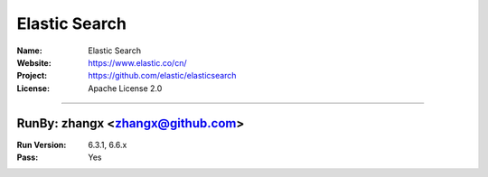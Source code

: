 ##########################
Elastic Search
##########################


:Name: Elastic Search
:Website: https://www.elastic.co/cn/
:Project: https://github.com/elastic/elasticsearch
:License: Apache License 2.0

-----------------------------------------------------------------------

.. We like to keep the above content stable. edit before thinking. You are free to add your run log below

RunBy: zhangx <zhangx@github.com>
====================================

:Run Version: 6.3.1, 6.6.x
:Pass: Yes

